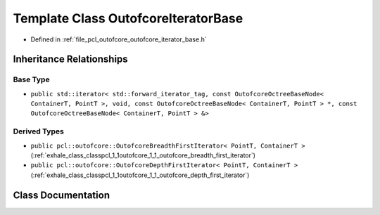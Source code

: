 .. _exhale_class_classpcl_1_1outofcore_1_1_outofcore_iterator_base:

Template Class OutofcoreIteratorBase
====================================

- Defined in :ref:`file_pcl_outofcore_outofcore_iterator_base.h`


Inheritance Relationships
-------------------------

Base Type
*********

- ``public std::iterator< std::forward_iterator_tag, const OutofcoreOctreeBaseNode< ContainerT, PointT >, void, const OutofcoreOctreeBaseNode< ContainerT, PointT > *, const OutofcoreOctreeBaseNode< ContainerT, PointT > &>``


Derived Types
*************

- ``public pcl::outofcore::OutofcoreBreadthFirstIterator< PointT, ContainerT >`` (:ref:`exhale_class_classpcl_1_1outofcore_1_1_outofcore_breadth_first_iterator`)
- ``public pcl::outofcore::OutofcoreDepthFirstIterator< PointT, ContainerT >`` (:ref:`exhale_class_classpcl_1_1outofcore_1_1_outofcore_depth_first_iterator`)


Class Documentation
-------------------


.. doxygenclass:: pcl::outofcore::OutofcoreIteratorBase
   :members:
   :protected-members:
   :undoc-members: